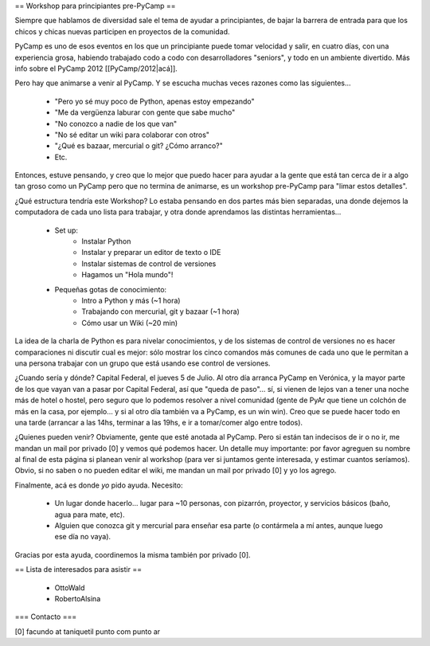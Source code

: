 == Workshop para principiantes pre-PyCamp ==

Siempre que hablamos de diversidad sale el tema de ayudar a principiantes, de bajar la barrera de entrada para que los chicos y chicas nuevas participen en proyectos de la comunidad.

PyCamp es uno de esos eventos en los que un principiante puede tomar velocidad y salir, en cuatro días, con una experiencia grosa, habiendo trabajado codo a codo con desarrolladores "seniors", y todo en un ambiente divertido. Más info sobre el PyCamp 2012 [[PyCamp/2012|acá]].

Pero hay que animarse a venir al PyCamp. Y se escucha muchas veces razones como las siguientes...

 * "Pero yo sé muy poco de Python, apenas estoy empezando"

 * "Me da vergüenza laburar con gente que sabe mucho"

 * "No conozco a nadie de los que van"

 * "No sé editar un wiki para colaborar con otros"

 * "¿Qué es bazaar, mercurial o git? ¿Cómo arranco?"

 * Etc.


Entonces, estuve pensando, y creo que lo mejor que puedo hacer para ayudar a la gente que está tan cerca de ir a algo tan groso como un PyCamp pero que no termina de animarse, es un workshop pre-PyCamp para "limar estos detalles".

¿Qué estructura tendría este Workshop? Lo estaba pensando en dos partes más bien separadas, una donde dejemos la computadora de cada uno lista para trabajar, y otra donde aprendamos las distintas herramientas...

 * Set up:
    * Instalar Python
    * Instalar y preparar un editor de texto o IDE
    * Instalar sistemas de control de versiones
    * Hagamos un "Hola mundo"!

 * Pequeñas gotas de conocimiento:
    * Intro a Python y más (~1 hora)
    * Trabajando con mercurial, git y bazaar (~1 hora)
    * Cómo usar un Wiki (~20 min)

La idea de la charla de Python es para nivelar conocimientos, y de los sistemas de control de versiones no es hacer comparaciones ni discutir cual es mejor: sólo mostrar los cinco comandos más comunes de cada uno que le permitan a una persona trabajar con un grupo que está usando ese control de versiones.

¿Cuando sería y dónde? Capital Federal, el jueves 5 de Julio. Al otro día arranca PyCamp en Verónica, y la mayor parte de los que vayan van a pasar por Capital Federal, así que "queda de paso"... sí, si vienen de lejos van a tener una noche más de hotel o hostel, pero seguro que lo podemos resolver a nivel comunidad (gente de PyAr que tiene un colchón de más en la casa, por ejemplo... y si al otro día también va a PyCamp, es un win win).  Creo que se puede hacer todo en una tarde (arrancar a las 14hs, terminar a las 19hs, e ir a tomar/comer algo entre todos). 

¿Quienes pueden venir? Obviamente, gente que esté anotada al PyCamp. Pero si están tan indecisos de ir o no ir, me mandan un mail por privado [0] y vemos qué podemos hacer. Un detalle muy importante: por favor agreguen su nombre al final de esta página si planean venir al workshop (para ver si juntamos gente interesada, y estimar cuantos seríamos). Obvio, si no saben o no pueden editar el wiki, me mandan un mail por privado [0] y yo los agrego.

Finalmente, acá es donde *yo* pido ayuda. Necesito: 

 * Un lugar donde hacerlo... lugar para ~10 personas, con pizarrón, proyector, y servicios básicos (baño, agua para mate, etc).

 * Alguien que conozca git y mercurial para enseñar esa parte (o contármela a mí antes, aunque luego ese día no vaya).

Gracias por esta ayuda, coordinemos la misma también por privado [0].


== Lista de interesados para asistir ==

 * OttoWald
 * RobertoAlsina


=== Contacto ===

[0] facundo at taniquetil punto com punto ar
